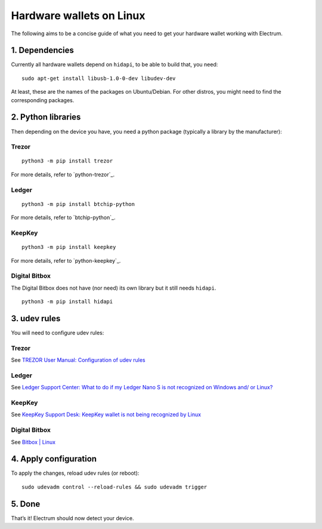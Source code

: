 Hardware wallets on Linux
=========================

The following aims to be a concise guide of what you need to get your
hardware wallet working with Electrum.

1. Dependencies
~~~~~~~~~~~~~~~

Currently all hardware wallets depend on ``hidapi``, to be able to build
that, you need:

::

   sudo apt-get install libusb-1.0-0-dev libudev-dev

At least, these are the names of the packages on Ubuntu/Debian. For
other distros, you might need to find the corresponding packages.

2. Python libraries
~~~~~~~~~~~~~~~~~~~

Then depending on the device you have, you need a python package
(typically a library by the manufacturer):


Trezor
^^^^^^

::

   python3 -m pip install trezor

For more details, refer to `python-trezor`_.


Ledger
^^^^^^

::

   python3 -m pip install btchip-python

For more details, refer to `btchip-python`_.


KeepKey
^^^^^^^

::

   python3 -m pip install keepkey

For more details, refer to `python-keepkey`_.


Digital Bitbox
^^^^^^^^^^^^^^

The Digital Bitbox does not have (nor need) its own library but it still
needs ``hidapi``.

::

   python3 -m pip install hidapi

3. udev rules
~~~~~~~~~~~~~

You will need to configure udev rules:


Trezor
^^^^^^

See `TREZOR User Manual: Configuration of udev rules <https://doc.satoshilabs.com/trezor-user/settingupchromeonlinux.html#manual-configuration-of-udev-rules>`_

Ledger
^^^^^^

See `Ledger Support Center: What to do if my Ledger Nano S is not recognized on Windows and/ or Linux? <https://support.ledgerwallet.com/hc/en-us/articles/115005165269-What-to-do-if-my-Ledger-Nano-S-is-not-recognized-on-Windows-and-or-Linux>`_


KeepKey
^^^^^^^

See `KeepKey Support Desk: KeepKey wallet is not being recognized by Linux <https://support.keepkey.com/support/solutions/articles/6000037796-keepkey-wallet-is-not-being-recognized-by-linux>`_


Digital Bitbox
^^^^^^^^^^^^^^

See `Bitbox | Linux <https://shiftcrypto.ch/start_linux>`_

 
4. Apply configuration
~~~~~~~~~~~~~~~~~~~~~~


To apply the changes, reload udev rules (or reboot):

::

   sudo udevadm control --reload-rules && sudo udevadm trigger

5. Done
~~~~~~~

That’s it! Electrum should now detect your device.

